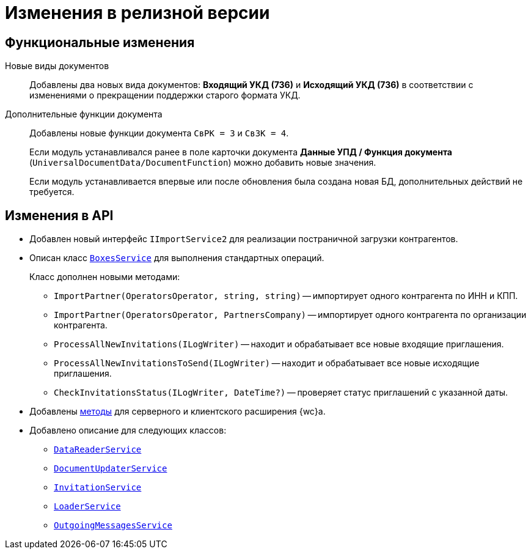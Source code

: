 = Изменения в релизной версии

== Функциональные изменения

Новые виды документов::
Добавлены два новых вида документов: *Входящий УКД (736)* и *Исходящий УКД (736)* в соответствии с изменениями о прекращении поддержки старого формата УКД.

Дополнительные функции документа::
Добавлены новые функции документа `СвРК = 3` и `СвЗК = 4`.
+
Если модуль устанавливался ранее в поле карточки документа *Данные УПД / Функция документа* (`UniversalDocumentData/DocumentFunction`) можно добавить новые значения.
+
Если модуль устанавливается впервые или после обновления была создана новая БД, дополнительных действий не требуется.

[#api]
== Изменения в API

* Добавлен новый интерфейс `IImportService2` для реализации постраничной загрузки контрагентов.
* Описан класс `xref:programmer:api/BoxesService.adoc[BoxesService]` для выполнения стандартных операций.
+
.Класс дополнен новыми методами:
** `ImportPartner(OperatorsOperator, string, string)` -- импортирует одного контрагента по ИНН и КПП.
** `ImportPartner(OperatorsOperator, PartnersCompany)` -- импортирует одного контрагента по организации контрагента.
** `ProcessAllNewInvitations(ILogWriter)` -- находит и обрабатывает все новые входящие приглашения.
** `ProcessAllNewInvitationsToSend(ILogWriter)` -- находит и обрабатывает все новые исходящие приглашения.
** `CheckInvitationsStatus(ILogWriter, DateTime?)` -- проверяет статус приглашений с указанной даты.
* Добавлены xref:programmer:api/web-server-methods.adoc[методы] для серверного и клиентского расширения {wc}а.
* Добавлено описание для следующих классов:
** `xref:programmer:api/DataReaderService.adoc[DataReaderService]`
** `xref:programmer:api/DocumentUpdaterService.adoc[DocumentUpdaterService]`
** `xref:programmer:api/InvitationService.adoc[InvitationService]`
** `xref:programmer:api/LoaderService.adoc[LoaderService]`
** `xref:programmer:api/OutgoingMessagesService.adoc[OutgoingMessagesService]`
